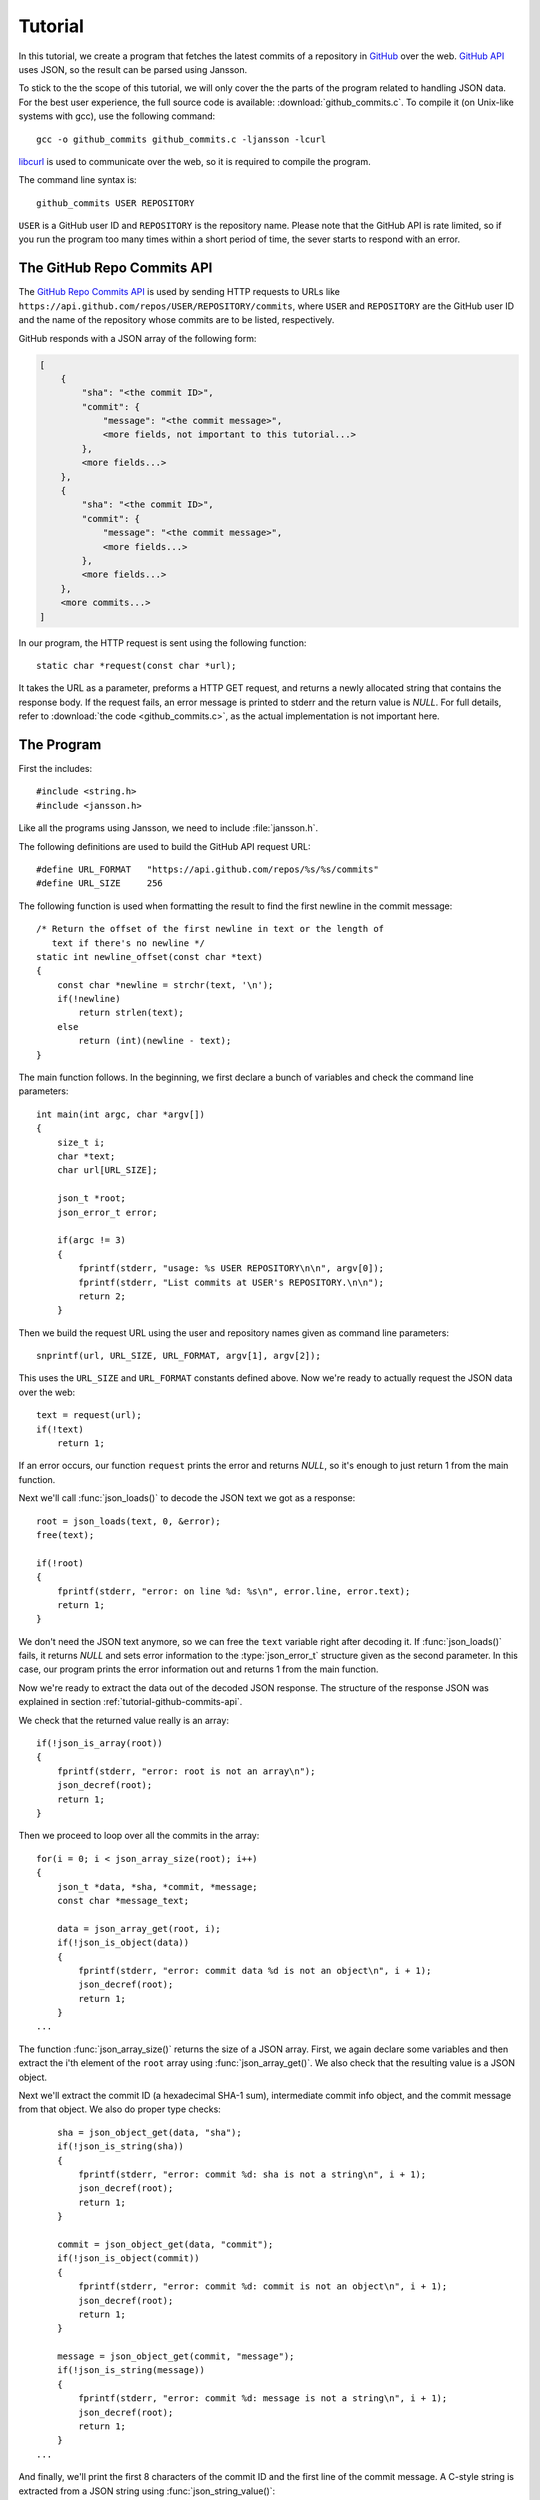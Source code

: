 .. _tutorial:

********
Tutorial
********

.. highlight:: c

In this tutorial, we create a program that fetches the latest commits
of a repository in GitHub_ over the web. `GitHub API`_ uses JSON, so
the result can be parsed using Jansson.

To stick to the the scope of this tutorial, we will only cover the the
parts of the program related to handling JSON data. For the best user
experience, the full source code is available:
:download:`github_commits.c`. To compile it (on Unix-like systems with
gcc), use the following command::

    gcc -o github_commits github_commits.c -ljansson -lcurl

libcurl_ is used to communicate over the web, so it is required to
compile the program.

The command line syntax is::

    github_commits USER REPOSITORY

``USER`` is a GitHub user ID and ``REPOSITORY`` is the repository
name. Please note that the GitHub API is rate limited, so if you run
the program too many times within a short period of time, the sever
starts to respond with an error.

.. _GitHub: https://github.com/
.. _GitHub API: http://developer.github.com/
.. _libcurl: http://curl.haxx.se/


.. _tutorial-github-commits-api:

The GitHub Repo Commits API
===========================

The `GitHub Repo Commits API`_ is used by sending HTTP requests to
URLs like ``https://api.github.com/repos/USER/REPOSITORY/commits``,
where ``USER`` and ``REPOSITORY`` are the GitHub user ID and the name
of the repository whose commits are to be listed, respectively.

GitHub responds with a JSON array of the following form:

.. code-block:: none

    [
        {
            "sha": "<the commit ID>",
            "commit": {
                "message": "<the commit message>",
                <more fields, not important to this tutorial...>
            },
            <more fields...>
        },
        {
            "sha": "<the commit ID>",
            "commit": {
                "message": "<the commit message>",
                <more fields...>
            },
            <more fields...>
        },
        <more commits...>
    ]

In our program, the HTTP request is sent using the following
function::

    static char *request(const char *url);

It takes the URL as a parameter, preforms a HTTP GET request, and
returns a newly allocated string that contains the response body. If
the request fails, an error message is printed to stderr and the
return value is *NULL*. For full details, refer to :download:`the code
<github_commits.c>`, as the actual implementation is not important
here.

.. _GitHub Repo Commits API: http://developer.github.com/v3/repos/commits/

.. _tutorial-the-program:

The Program
===========

First the includes::

    #include <string.h>
    #include <jansson.h>

Like all the programs using Jansson, we need to include
:file:`jansson.h`.

The following definitions are used to build the GitHub API request
URL::

   #define URL_FORMAT   "https://api.github.com/repos/%s/%s/commits"
   #define URL_SIZE     256

The following function is used when formatting the result to find the
first newline in the commit message::

    /* Return the offset of the first newline in text or the length of
       text if there's no newline */
    static int newline_offset(const char *text)
    {
        const char *newline = strchr(text, '\n');
        if(!newline)
            return strlen(text);
        else
            return (int)(newline - text);
    }

The main function follows. In the beginning, we first declare a bunch
of variables and check the command line parameters::

    int main(int argc, char *argv[])
    {
        size_t i;
        char *text;
        char url[URL_SIZE];

        json_t *root;
        json_error_t error;

        if(argc != 3)
        {
            fprintf(stderr, "usage: %s USER REPOSITORY\n\n", argv[0]);
            fprintf(stderr, "List commits at USER's REPOSITORY.\n\n");
            return 2;
        }

Then we build the request URL using the user and repository names
given as command line parameters::

    snprintf(url, URL_SIZE, URL_FORMAT, argv[1], argv[2]);

This uses the ``URL_SIZE`` and ``URL_FORMAT`` constants defined above.
Now we're ready to actually request the JSON data over the web::

    text = request(url);
    if(!text)
        return 1;

If an error occurs, our function ``request`` prints the error and
returns *NULL*, so it's enough to just return 1 from the main
function.

Next we'll call :func:`json_loads()` to decode the JSON text we got
as a response::

    root = json_loads(text, 0, &error);
    free(text);

    if(!root)
    {
        fprintf(stderr, "error: on line %d: %s\n", error.line, error.text);
        return 1;
    }

We don't need the JSON text anymore, so we can free the ``text``
variable right after decoding it. If :func:`json_loads()` fails, it
returns *NULL* and sets error information to the :type:`json_error_t`
structure given as the second parameter. In this case, our program
prints the error information out and returns 1 from the main function.

Now we're ready to extract the data out of the decoded JSON response.
The structure of the response JSON was explained in section
:ref:`tutorial-github-commits-api`.

We check that the returned value really is an array::

    if(!json_is_array(root))
    {
        fprintf(stderr, "error: root is not an array\n");
        json_decref(root);
        return 1;
    }

Then we proceed to loop over all the commits in the array::

    for(i = 0; i < json_array_size(root); i++)
    {
        json_t *data, *sha, *commit, *message;
        const char *message_text;

        data = json_array_get(root, i);
        if(!json_is_object(data))
        {
            fprintf(stderr, "error: commit data %d is not an object\n", i + 1);
            json_decref(root);
            return 1;
        }
    ...

The function :func:`json_array_size()` returns the size of a JSON
array. First, we again declare some variables and then extract the
i'th element of the ``root`` array using :func:`json_array_get()`.
We also check that the resulting value is a JSON object.

Next we'll extract the commit ID (a hexadecimal SHA-1 sum),
intermediate commit info object, and the commit message from that
object. We also do proper type checks::

        sha = json_object_get(data, "sha");
        if(!json_is_string(sha))
        {
            fprintf(stderr, "error: commit %d: sha is not a string\n", i + 1);
            json_decref(root);
            return 1;
        }

        commit = json_object_get(data, "commit");
        if(!json_is_object(commit))
        {
            fprintf(stderr, "error: commit %d: commit is not an object\n", i + 1);
            json_decref(root);
            return 1;
        }

        message = json_object_get(commit, "message");
        if(!json_is_string(message))
        {
            fprintf(stderr, "error: commit %d: message is not a string\n", i + 1);
            json_decref(root);
            return 1;
        }
    ...

And finally, we'll print the first 8 characters of the commit ID and
the first line of the commit message. A C-style string is extracted
from a JSON string using :func:`json_string_value()`::

        message_text = json_string_value(message);
        printf("%.8s %.*s\n",
               json_string_value(id),
               newline_offset(message_text),
               message_text);
    }

After sending the HTTP request, we decoded the JSON text using
:func:`json_loads()`, remember? It returns a *new reference* to the
JSON value it decodes. When we're finished with the value, we'll need
to decrease the reference count using :func:`json_decref()`. This way
Jansson can release the resources::

    json_decref(root);
    return 0;

For a detailed explanation of reference counting in Jansson, see
:ref:`apiref-reference-count` in :ref:`apiref`.

The program's ready, let's test it and view the latest commits in
Jansson's repository:

.. code-block:: shell

    $ ./github_commits akheron jansson
    1581f26a Merge branch '2.3'
    aabfd493 load: Change buffer_pos to be a size_t
    bd72efbd load: Avoid unexpected behaviour in macro expansion
    e8fd3e30 Document and tweak json_load_callback()
    873eddaf Merge pull request #60 from rogerz/contrib
    bd2c0c73 Ignore the binary test_load_callback
    17a51a4b Merge branch '2.3'
    09c39adc Add json_load_callback to the list of exported symbols
    cbb80baf Merge pull request #57 from rogerz/contrib
    040bd7b0 Add json_load_callback()
    2637faa4 Make test stripping locale independent
    <...>


Conclusion
==========

In this tutorial, we implemented a program that fetches the latest
commits of a GitHub repository using the GitHub Repo Commits API.
Jansson was used to decode the JSON response and to extract the commit
data.

This tutorial only covered a small part of Jansson. For example, we
did not create or manipulate JSON values at all. Proceed to
:ref:`apiref` to explore all features of Jansson.
